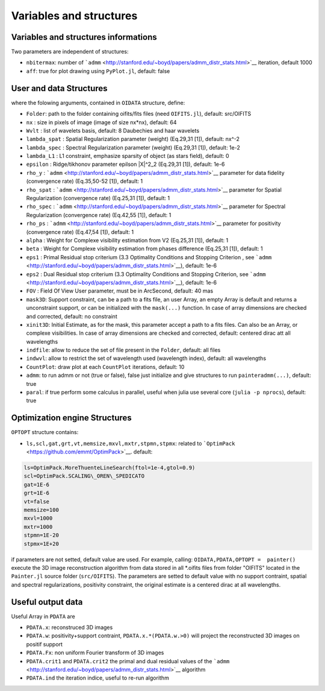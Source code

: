 Variables and structures
========================


Variables and structures informations
-------------------------------------

Two parameters are independent of structures:

-  ``nbitermax``: number of
   ```admm`` <http://stanford.edu/~boyd/papers/admm_distr_stats.html>`__
   iteration, default 1000
-  ``aff``: true for plot drawing using ``PyPlot.jl``, default: false

User and data Structures
------------------------

where the folowing arguments, contained in ``OIDATA`` structure, define:

-  ``Folder``: path to the folder containing oifits/fits files (need
   ``OIFITS.jl``), default: src/OIFITS
-  ``nx`` : size in pixels of image (image of size nx\*nx), default: 64
-  ``Wvlt`` : list of wavelets basis, default: 8 Daubechies and haar
   wavelets
-  ``lambda_spat`` : Spatial Regularization parameter (weight) (Eq.29,31
   [1]), default: nx^-2
-  ``lambda_spec`` : Spectral Regularization parameter (weight)
   (Eq.29,31 [1]), default: 1e-2
-  ``lambda_L1`` : L1 constraint, emphasize sparsity of object (as stars
   field), default: 0
-  ``epsilon`` : Ridge/tikhonov parameter epilson \|X\|^2\_2 (Eq.29,31
   [1]), default: 1e-6
-  ``rho_y`` :
   ```admm`` <http://stanford.edu/~boyd/papers/admm_distr_stats.html>`__
   parameter for data fidelity (convergence rate) (Eq.35,50-52 [1]),
   default: 1
-  ``rho_spat`` :
   ```admm`` <http://stanford.edu/~boyd/papers/admm_distr_stats.html>`__
   parameter for Spatial Regularization (convergence rate) (Eq.25,31
   [1]), default: 1
-  ``rho_spec`` :
   ```admm`` <http://stanford.edu/~boyd/papers/admm_distr_stats.html>`__
   parameter for Spectral Regularization (convergence rate) (Eq.42,55
   [1]), default: 1
-  ``rho_ps`` :
   ```admm`` <http://stanford.edu/~boyd/papers/admm_distr_stats.html>`__
   parameter for positivity (convergence rate) (Eq.47,54 [1]), default:
   1
-  ``alpha`` : Weight for Complexe visibility estimation from V2
   (Eq.25,31 [1]), default: 1
-  ``beta`` : Weight for Complexe visibility estimation from phases
   difference (Eq.25,31 [1]), default: 1
-  ``eps1`` : Primal Residual stop criterium (3.3 Optimality Conditions
   and Stopping Criterion , see
   ```admm`` <http://stanford.edu/~boyd/papers/admm_distr_stats.html>`__),
   default: 1e-6
-  ``eps2`` : Dual Residual stop criterium (3.3 Optimality Conditions
   and Stopping Criterion, see
   ```admm`` <http://stanford.edu/~boyd/papers/admm_distr_stats.html>`__),
   default: 1e-6
-  ``FOV`` : Field Of View User parameter, must be in ArcSecond, default: 40 mas
-  ``mask3D``: Support constraint, can be a path to a fits file, an user
   Array, an empty Array is default and returns a unconstraint support,
   or can be initialized with the ``mask(...)`` function. In case of
   array dimensions are checked and corrected, default: no constraint
-  ``xinit3D``: Initial Estimate, as for the mask, this parameter accept
   a path to a fits files. Can also be an Array, or complexe
   visibilities. In case of array dimensions are checked and corrected,
   default: centered dirac att all wavelengths
-  ``indfile``: allow to reduce the set of file present in the
   ``Folder``, default: all files
-  ``indwvl``: allow to restrict the set of wavelength used (wavelength
   index), default: all wavelengths
-  ``CountPlot``: draw plot at each ``CountPlot`` iterations, default:
   10
-  ``admm``: to run admm or not (true or false), false just initialize
   and give structures to run ``painteradmm(...)``, default: true
-  ``paral``: if true perform some calculus in parallel, useful when
   julia use several core (``julia -p nprocs``), default: true

Optimization engine Structures
------------------------------

``OPTOPT`` structure contains:

- ``ls,scl,gat,grt,vt,memsize,mxvl,mxtr,stpmn,stpmx``: related to
  ```OptimPack`` <https://github.com/emmt/OptimPack>`__. default:

.. code:: julia

	ls=OptimPack.MoreThuenteLineSearch(ftol=1e-4,gtol=0.9)
  	scl=OptimPack.SCALING\_OREN\_SPEDICATO
  	gat=1E-6
  	grt=1E-6
  	vt=false
  	memsize=100
  	mxvl=1000
  	mxtr=1000
  	stpmn=1E-20
  	stpmx=1E+20

if parameters are not setted, default value are used. For example,
calling: ``OIDATA,PDATA,OPTOPT =  painter()`` execute the 3D image
reconstruction algorithm from data stored in all \*.oifits files from
folder "OIFITS" located in the ``Painter.jl`` source folder
(``src/OIFITS``). The parameters are setted to default value with no
support contraint, spatial and spectral regularizations, positivity
constraint, the original estimate is a centered dirac at all
wavelengths.

Useful output data
------------------

Useful Array in ``PDATA`` are

-  ``PDATA.x``: reconstruced 3D images
-  ``PDATA.w``: positivity+support contraint, ``PDATA.x.*(PDATA.w.>0)``
   will project the reconstructed 3D images on positif support
-  ``PDATA.Fx``: non uniform Fourier transform of 3D images
-  ``PDATA.crit1`` and ``PDATA.crit2`` the primal and dual residual
   values of the
   ```admm`` <http://stanford.edu/~boyd/papers/admm_distr_stats.html>`__
   algorithm
-  ``PDATA.ind`` the iteration indice, useful to re-run algorithm
